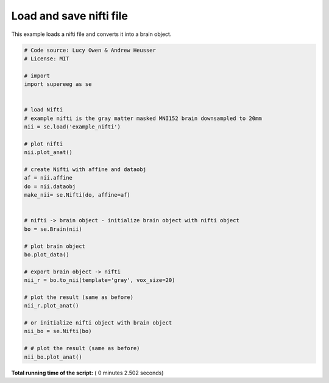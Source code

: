 

.. _sphx_glr_auto_examples_plot_load_nifti.py:


=============================
Load and save nifti file
=============================

This example loads a nifti file and converts it into a brain object.





.. rst-class:: sphx-glr-horizontal


    *

      .. image:: /auto_examples/images/sphx_glr_plot_load_nifti_001.png
            :scale: 47

    *

      .. image:: /auto_examples/images/sphx_glr_plot_load_nifti_002.png
            :scale: 47

    *

      .. image:: /auto_examples/images/sphx_glr_plot_load_nifti_003.png
            :scale: 47

    *

      .. image:: /auto_examples/images/sphx_glr_plot_load_nifti_004.png
            :scale: 47





.. code-block:: python


    # Code source: Lucy Owen & Andrew Heusser
    # License: MIT

    # import
    import supereeg as se


    # load Nifti
    # example nifti is the gray matter masked MNI152 brain downsampled to 20mm
    nii = se.load('example_nifti')

    # plot nifti
    nii.plot_anat()

    # create Nifti with affine and dataobj
    af = nii.affine
    do = nii.dataobj
    make_nii= se.Nifti(do, affine=af)


    # nifti -> brain object - initialize brain object with nifti object
    bo = se.Brain(nii)

    # plot brain object
    bo.plot_data()

    # export brain object -> nifti
    nii_r = bo.to_nii(template='gray', vox_size=20)

    # plot the result (same as before)
    nii_r.plot_anat()

    # or initialize nifti object with brain object
    nii_bo = se.Nifti(bo)

    # # plot the result (same as before)
    nii_bo.plot_anat()
**Total running time of the script:** ( 0 minutes  2.502 seconds)



.. only :: html

 .. container:: sphx-glr-footer


  .. container:: sphx-glr-download

     :download:`Download Python source code: plot_load_nifti.py <plot_load_nifti.py>`



  .. container:: sphx-glr-download

     :download:`Download Jupyter notebook: plot_load_nifti.ipynb <plot_load_nifti.ipynb>`


.. only:: html

 .. rst-class:: sphx-glr-signature

    `Gallery generated by Sphinx-Gallery <https://sphinx-gallery.readthedocs.io>`_

